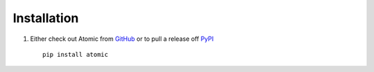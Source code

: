 .. _ref-installation:

============
Installation
============

1. Either check out Atomic from GitHub_ or to pull a release off PyPI_ ::

       pip install atomic


.. _GitHub: http://github.com/cyberdelia/atomic
.. _PyPI: http://pypi.python.org/pypi/atomic
